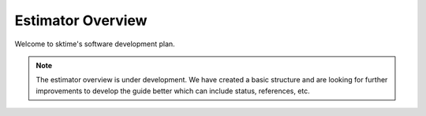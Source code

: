 .. _estimator_overview:

==================
Estimator Overview
==================

Welcome to sktime's software development plan.

.. note::

    The estimator overview is under development. We have created a basic
    structure and are looking for further improvements to develop the guide
    better which can include status, references, etc.

.. raw:: html
   :file: ../../est_overview.html
